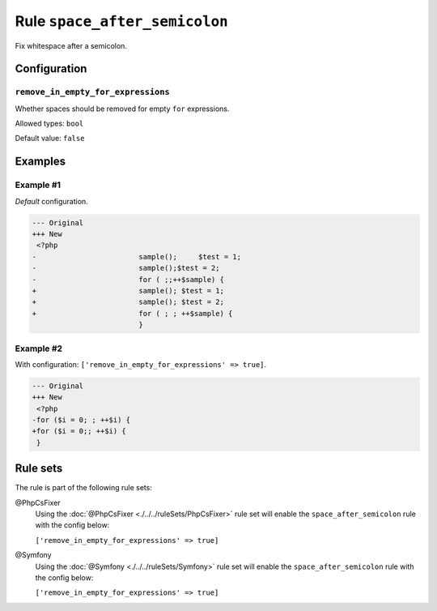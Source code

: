 ==============================
Rule ``space_after_semicolon``
==============================

Fix whitespace after a semicolon.

Configuration
-------------

``remove_in_empty_for_expressions``
~~~~~~~~~~~~~~~~~~~~~~~~~~~~~~~~~~~

Whether spaces should be removed for empty ``for`` expressions.

Allowed types: ``bool``

Default value: ``false``

Examples
--------

Example #1
~~~~~~~~~~

*Default* configuration.

.. code-block:: diff

   --- Original
   +++ New
    <?php
   -                        sample();     $test = 1;
   -                        sample();$test = 2;
   -                        for ( ;;++$sample) {
   +                        sample(); $test = 1;
   +                        sample(); $test = 2;
   +                        for ( ; ; ++$sample) {
                            }

Example #2
~~~~~~~~~~

With configuration: ``['remove_in_empty_for_expressions' => true]``.

.. code-block:: diff

   --- Original
   +++ New
    <?php
   -for ($i = 0; ; ++$i) {
   +for ($i = 0;; ++$i) {
    }

Rule sets
---------

The rule is part of the following rule sets:

@PhpCsFixer
  Using the :doc:`@PhpCsFixer <./../../ruleSets/PhpCsFixer>` rule set will enable the ``space_after_semicolon`` rule with the config below:

  ``['remove_in_empty_for_expressions' => true]``

@Symfony
  Using the :doc:`@Symfony <./../../ruleSets/Symfony>` rule set will enable the ``space_after_semicolon`` rule with the config below:

  ``['remove_in_empty_for_expressions' => true]``
